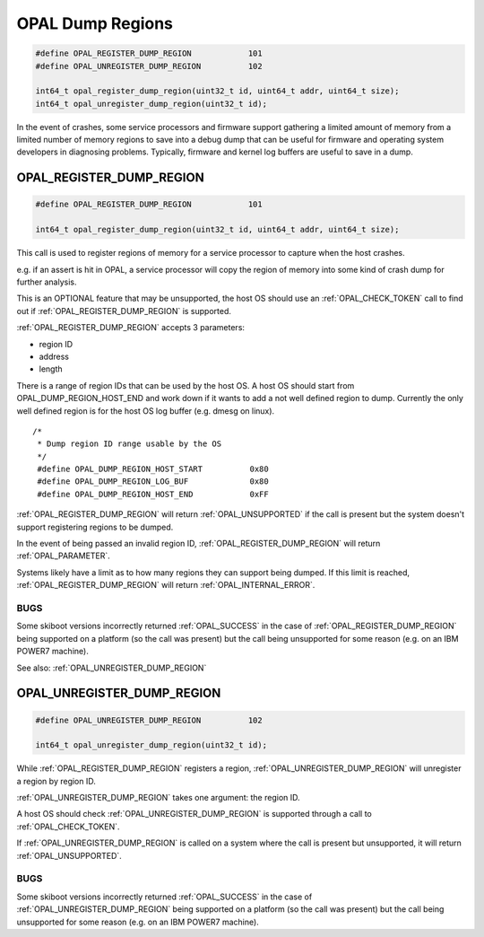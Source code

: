 =================
OPAL Dump Regions
=================

.. code-block:: c

   #define OPAL_REGISTER_DUMP_REGION		101
   #define OPAL_UNREGISTER_DUMP_REGION		102

   int64_t opal_register_dump_region(uint32_t id, uint64_t addr, uint64_t size);
   int64_t opal_unregister_dump_region(uint32_t id);

In the event of crashes, some service processors and firmware support gathering
a limited amount of memory from a limited number of memory regions to save into
a debug dump that can be useful for firmware and operating system developers
in diagnosing problems. Typically, firmware and kernel log buffers are useful to
save in a dump.

.. _OPAL_REGISTER_DUMP_REGION:

OPAL_REGISTER_DUMP_REGION
=========================

.. code-block:: c

   #define OPAL_REGISTER_DUMP_REGION		101

   int64_t opal_register_dump_region(uint32_t id, uint64_t addr, uint64_t size);

This call is used to register regions of memory for a service processor to capture
when the host crashes.

e.g. if an assert is hit in OPAL, a service processor will copy the region of
memory into some kind of crash dump for further analysis.

This is an OPTIONAL feature that may be unsupported, the host OS should use an
:ref:`OPAL_CHECK_TOKEN` call to find out if :ref:`OPAL_REGISTER_DUMP_REGION` is supported.

:ref:`OPAL_REGISTER_DUMP_REGION` accepts 3 parameters:

- region ID
- address
- length

There is a range of region IDs that can be used by the host OS. A host OS should
start from OPAL_DUMP_REGION_HOST_END and work down if it wants to add a not well
defined region to dump. Currently the only well defined region is for the host
OS log buffer (e.g. dmesg on linux). ::

  /*
   * Dump region ID range usable by the OS
   */
   #define OPAL_DUMP_REGION_HOST_START		0x80
   #define OPAL_DUMP_REGION_LOG_BUF		0x80
   #define OPAL_DUMP_REGION_HOST_END		0xFF

:ref:`OPAL_REGISTER_DUMP_REGION` will return :ref:`OPAL_UNSUPPORTED` if the call is present but
the system doesn't support registering regions to be dumped.

In the event of being passed an invalid region ID, :ref:`OPAL_REGISTER_DUMP_REGION` will
return :ref:`OPAL_PARAMETER`.

Systems likely have a limit as to how many regions they can support being dumped. If
this limit is reached, :ref:`OPAL_REGISTER_DUMP_REGION` will return :ref:`OPAL_INTERNAL_ERROR`.

BUGS
----
Some skiboot versions incorrectly returned :ref:`OPAL_SUCCESS` in the case of
:ref:`OPAL_REGISTER_DUMP_REGION` being supported on a platform (so the call was present)
but the call being unsupported for some reason (e.g. on an IBM POWER7 machine).

See also: :ref:`OPAL_UNREGISTER_DUMP_REGION`

.. _OPAL_UNREGISTER_DUMP_REGION:

OPAL_UNREGISTER_DUMP_REGION
===========================

.. code-block:: c

   #define OPAL_UNREGISTER_DUMP_REGION		102

   int64_t opal_unregister_dump_region(uint32_t id);

While :ref:`OPAL_REGISTER_DUMP_REGION` registers a region, :ref:`OPAL_UNREGISTER_DUMP_REGION`
will unregister a region by region ID.

:ref:`OPAL_UNREGISTER_DUMP_REGION` takes one argument: the region ID.

A host OS should check :ref:`OPAL_UNREGISTER_DUMP_REGION` is supported through a call to
:ref:`OPAL_CHECK_TOKEN`.

If :ref:`OPAL_UNREGISTER_DUMP_REGION` is called on a system where the call is present but
unsupported, it will return :ref:`OPAL_UNSUPPORTED`.

BUGS
----
Some skiboot versions incorrectly returned :ref:`OPAL_SUCCESS` in the case of
:ref:`OPAL_UNREGISTER_DUMP_REGION` being supported on a platform (so the call was present)
but the call being unsupported for some reason (e.g. on an IBM POWER7 machine).
